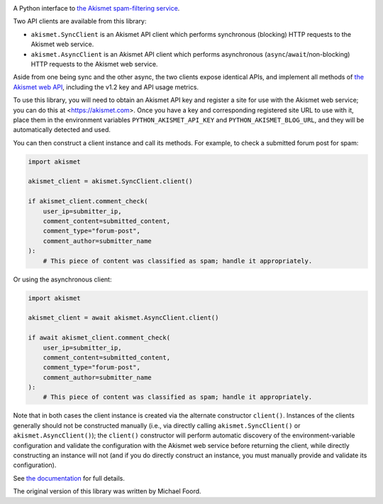 .. -*-restructuredtext-*-

.. image:: https://github.com/ubernostrum/akismet/workflows/CI/badge.svg
   :alt: CI status image
   :target: https://github.com/ubernostrum/akismet/actions?query=workflow%3ACI

A Python interface to `the Akismet spam-filtering service
<https://akismet.com>`_.

Two API clients are available from this library:

* ``akismet.SyncClient`` is an Akismet API client which performs
  synchronous (blocking) HTTP requests to the Akismet web service.

* ``akismet.AsyncClient`` is an Akismet API client which performs
  asynchronous (``async``/``await``/non-blocking) HTTP requests to the
  Akismet web service.

Aside from one being sync and the other async, the two clients expose
identical APIs, and implement all methods of `the Akismet web API
<https://akismet.com/developers/>`_, including the v1.2 key and API
usage metrics.

To use this library, you will need to obtain an Akismet API key and
register a site for use with the Akismet web service; you can do this
at <https://akismet.com>. Once you have a key and corresponding
registered site URL to use with it, place them in the environment
variables ``PYTHON_AKISMET_API_KEY`` and ``PYTHON_AKISMET_BLOG_URL``,
and they will be automatically detected and used.

You can then construct a client instance and call its methods. For
example, to check a submitted forum post for spam:

.. code-block:: python

   import akismet

   akismet_client = akismet.SyncClient.client()

   if akismet_client.comment_check(
       user_ip=submitter_ip,
       comment_content=submitted_content,
       comment_type="forum-post",
       comment_author=submitter_name
   ):
       # This piece of content was classified as spam; handle it appropriately.

Or using the asynchronous client:

.. code-block:: python

   import akismet

   akismet_client = await akismet.AsyncClient.client()

   if await akismet_client.comment_check(
       user_ip=submitter_ip,
       comment_content=submitted_content,
       comment_type="forum-post",
       comment_author=submitter_name
   ):
       # This piece of content was classified as spam; handle it appropriately.

Note that in both cases the client instance is created via the
alternate constructor ``client()``. Instances of the clients generally
should not be constructed manually (i.e., via directly calling
``akismet.SyncClient()`` or ``akismet.AsyncClient()``); the
``client()`` constructor will perform automatic discovery of the
environment-variable configuration and validate the configuration with
the Akismet web service before returning the client, while directly
constructing an instance will not (and if you do directly construct an
instance, you must manually provide and validate its configuration).

See `the documentation <http://akismet.readthedocs.io/>`_ for full
details.

The original version of this library was written by Michael Foord.
